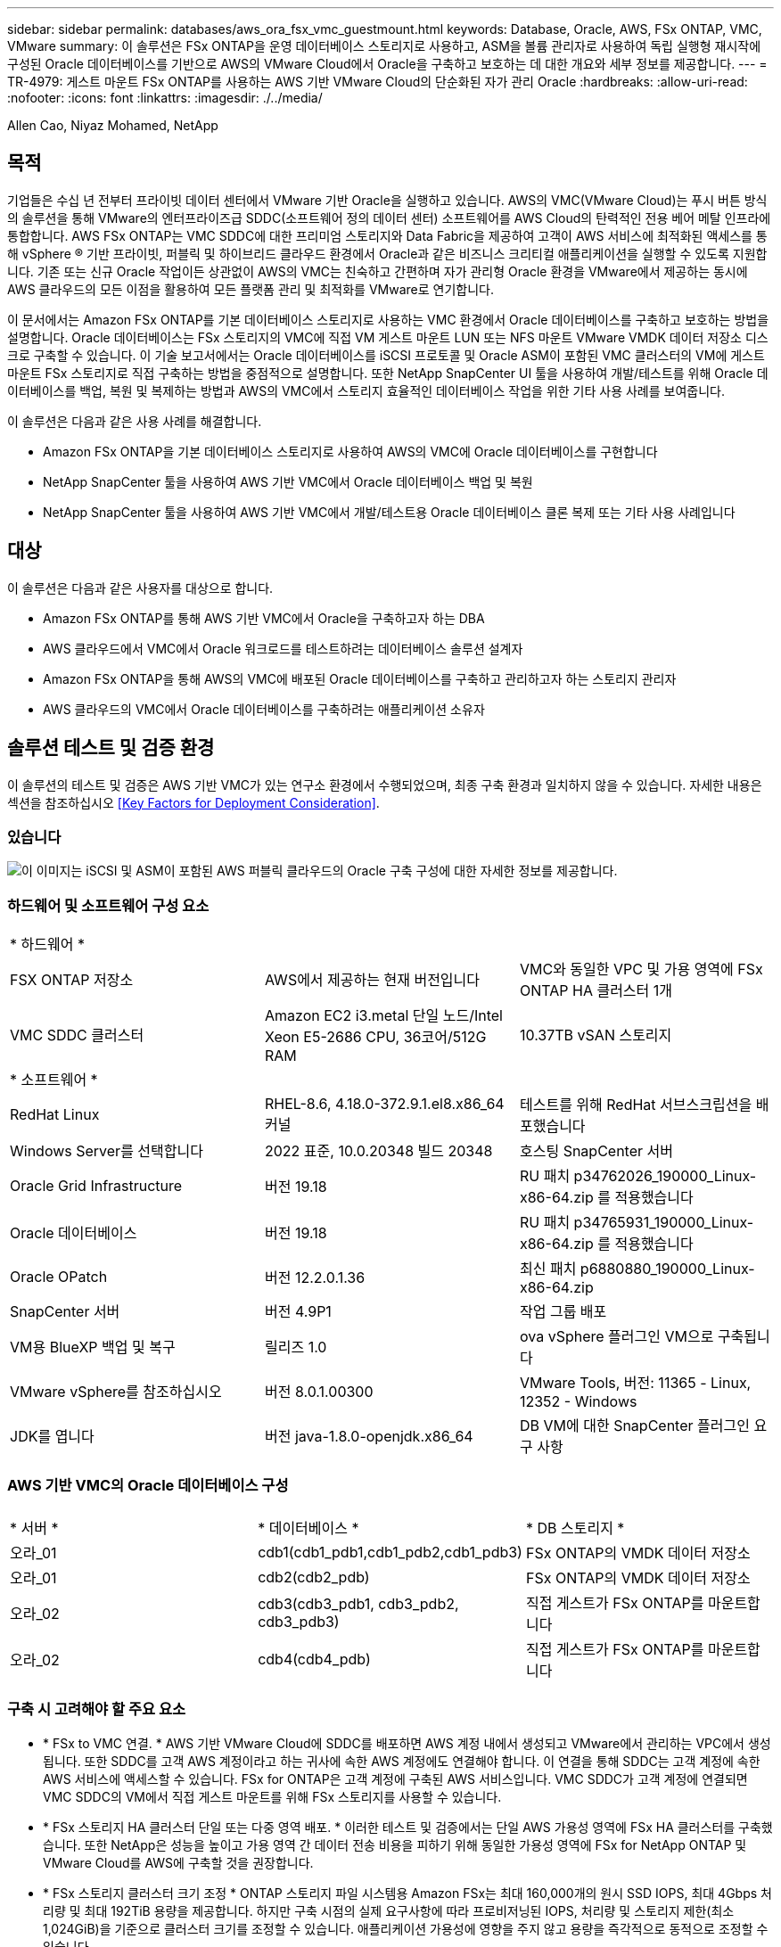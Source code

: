 ---
sidebar: sidebar 
permalink: databases/aws_ora_fsx_vmc_guestmount.html 
keywords: Database, Oracle, AWS, FSx ONTAP, VMC, VMware 
summary: 이 솔루션은 FSx ONTAP을 운영 데이터베이스 스토리지로 사용하고, ASM을 볼륨 관리자로 사용하여 독립 실행형 재시작에 구성된 Oracle 데이터베이스를 기반으로 AWS의 VMware Cloud에서 Oracle을 구축하고 보호하는 데 대한 개요와 세부 정보를 제공합니다. 
---
= TR-4979: 게스트 마운트 FSx ONTAP를 사용하는 AWS 기반 VMware Cloud의 단순화된 자가 관리 Oracle
:hardbreaks:
:allow-uri-read: 
:nofooter: 
:icons: font
:linkattrs: 
:imagesdir: ./../media/


Allen Cao, Niyaz Mohamed, NetApp



== 목적

기업들은 수십 년 전부터 프라이빗 데이터 센터에서 VMware 기반 Oracle을 실행하고 있습니다. AWS의 VMC(VMware Cloud)는 푸시 버튼 방식의 솔루션을 통해 VMware의 엔터프라이즈급 SDDC(소프트웨어 정의 데이터 센터) 소프트웨어를 AWS Cloud의 탄력적인 전용 베어 메탈 인프라에 통합합니다. AWS FSx ONTAP는 VMC SDDC에 대한 프리미엄 스토리지와 Data Fabric을 제공하여 고객이 AWS 서비스에 최적화된 액세스를 통해 vSphere ® 기반 프라이빗, 퍼블릭 및 하이브리드 클라우드 환경에서 Oracle과 같은 비즈니스 크리티컬 애플리케이션을 실행할 수 있도록 지원합니다. 기존 또는 신규 Oracle 작업이든 상관없이 AWS의 VMC는 친숙하고 간편하며 자가 관리형 Oracle 환경을 VMware에서 제공하는 동시에 AWS 클라우드의 모든 이점을 활용하여 모든 플랫폼 관리 및 최적화를 VMware로 연기합니다.

이 문서에서는 Amazon FSx ONTAP를 기본 데이터베이스 스토리지로 사용하는 VMC 환경에서 Oracle 데이터베이스를 구축하고 보호하는 방법을 설명합니다. Oracle 데이터베이스는 FSx 스토리지의 VMC에 직접 VM 게스트 마운트 LUN 또는 NFS 마운트 VMware VMDK 데이터 저장소 디스크로 구축할 수 있습니다. 이 기술 보고서에서는 Oracle 데이터베이스를 iSCSI 프로토콜 및 Oracle ASM이 포함된 VMC 클러스터의 VM에 게스트 마운트 FSx 스토리지로 직접 구축하는 방법을 중점적으로 설명합니다. 또한 NetApp SnapCenter UI 툴을 사용하여 개발/테스트를 위해 Oracle 데이터베이스를 백업, 복원 및 복제하는 방법과 AWS의 VMC에서 스토리지 효율적인 데이터베이스 작업을 위한 기타 사용 사례를 보여줍니다.

이 솔루션은 다음과 같은 사용 사례를 해결합니다.

* Amazon FSx ONTAP을 기본 데이터베이스 스토리지로 사용하여 AWS의 VMC에 Oracle 데이터베이스를 구현합니다
* NetApp SnapCenter 툴을 사용하여 AWS 기반 VMC에서 Oracle 데이터베이스 백업 및 복원
* NetApp SnapCenter 툴을 사용하여 AWS 기반 VMC에서 개발/테스트용 Oracle 데이터베이스 클론 복제 또는 기타 사용 사례입니다




== 대상

이 솔루션은 다음과 같은 사용자를 대상으로 합니다.

* Amazon FSx ONTAP를 통해 AWS 기반 VMC에서 Oracle을 구축하고자 하는 DBA
* AWS 클라우드에서 VMC에서 Oracle 워크로드를 테스트하려는 데이터베이스 솔루션 설계자
* Amazon FSx ONTAP을 통해 AWS의 VMC에 배포된 Oracle 데이터베이스를 구축하고 관리하고자 하는 스토리지 관리자
* AWS 클라우드의 VMC에서 Oracle 데이터베이스를 구축하려는 애플리케이션 소유자




== 솔루션 테스트 및 검증 환경

이 솔루션의 테스트 및 검증은 AWS 기반 VMC가 있는 연구소 환경에서 수행되었으며, 최종 구축 환경과 일치하지 않을 수 있습니다. 자세한 내용은 섹션을 참조하십시오 <<Key Factors for Deployment Consideration>>.



=== 있습니다

image::aws_ora_fsx_vmc_architecture.png[이 이미지는 iSCSI 및 ASM이 포함된 AWS 퍼블릭 클라우드의 Oracle 구축 구성에 대한 자세한 정보를 제공합니다.]



=== 하드웨어 및 소프트웨어 구성 요소

[cols="33%, 33%, 33%"]
|===


3+| * 하드웨어 * 


| FSX ONTAP 저장소 | AWS에서 제공하는 현재 버전입니다 | VMC와 동일한 VPC 및 가용 영역에 FSx ONTAP HA 클러스터 1개 


| VMC SDDC 클러스터 | Amazon EC2 i3.metal 단일 노드/Intel Xeon E5-2686 CPU, 36코어/512G RAM | 10.37TB vSAN 스토리지 


3+| * 소프트웨어 * 


| RedHat Linux | RHEL-8.6, 4.18.0-372.9.1.el8.x86_64 커널 | 테스트를 위해 RedHat 서브스크립션을 배포했습니다 


| Windows Server를 선택합니다 | 2022 표준, 10.0.20348 빌드 20348 | 호스팅 SnapCenter 서버 


| Oracle Grid Infrastructure | 버전 19.18 | RU 패치 p34762026_190000_Linux-x86-64.zip 를 적용했습니다 


| Oracle 데이터베이스 | 버전 19.18 | RU 패치 p34765931_190000_Linux-x86-64.zip 를 적용했습니다 


| Oracle OPatch | 버전 12.2.0.1.36 | 최신 패치 p6880880_190000_Linux-x86-64.zip 


| SnapCenter 서버 | 버전 4.9P1 | 작업 그룹 배포 


| VM용 BlueXP 백업 및 복구 | 릴리즈 1.0 | ova vSphere 플러그인 VM으로 구축됩니다 


| VMware vSphere를 참조하십시오 | 버전 8.0.1.00300 | VMware Tools, 버전: 11365 - Linux, 12352 - Windows 


| JDK를 엽니다 | 버전 java-1.8.0-openjdk.x86_64 | DB VM에 대한 SnapCenter 플러그인 요구 사항 
|===


=== AWS 기반 VMC의 Oracle 데이터베이스 구성

[cols="33%, 33%, 33%"]
|===


3+|  


| * 서버 * | * 데이터베이스 * | * DB 스토리지 * 


| 오라_01 | cdb1(cdb1_pdb1,cdb1_pdb2,cdb1_pdb3) | FSx ONTAP의 VMDK 데이터 저장소 


| 오라_01 | cdb2(cdb2_pdb) | FSx ONTAP의 VMDK 데이터 저장소 


| 오라_02 | cdb3(cdb3_pdb1, cdb3_pdb2, cdb3_pdb3) | 직접 게스트가 FSx ONTAP를 마운트합니다 


| 오라_02 | cdb4(cdb4_pdb) | 직접 게스트가 FSx ONTAP를 마운트합니다 
|===


=== 구축 시 고려해야 할 주요 요소

* * FSx to VMC 연결. * AWS 기반 VMware Cloud에 SDDC를 배포하면 AWS 계정 내에서 생성되고 VMware에서 관리하는 VPC에서 생성됩니다. 또한 SDDC를 고객 AWS 계정이라고 하는 귀사에 속한 AWS 계정에도 연결해야 합니다. 이 연결을 통해 SDDC는 고객 계정에 속한 AWS 서비스에 액세스할 수 있습니다. FSx for ONTAP은 고객 계정에 구축된 AWS 서비스입니다. VMC SDDC가 고객 계정에 연결되면 VMC SDDC의 VM에서 직접 게스트 마운트를 위해 FSx 스토리지를 사용할 수 있습니다.
* * FSx 스토리지 HA 클러스터 단일 또는 다중 영역 배포. * 이러한 테스트 및 검증에서는 단일 AWS 가용성 영역에 FSx HA 클러스터를 구축했습니다. 또한 NetApp은 성능을 높이고 가용 영역 간 데이터 전송 비용을 피하기 위해 동일한 가용성 영역에 FSx for NetApp ONTAP 및 VMware Cloud를 AWS에 구축할 것을 권장합니다.
* * FSx 스토리지 클러스터 크기 조정 * ONTAP 스토리지 파일 시스템용 Amazon FSx는 최대 160,000개의 원시 SSD IOPS, 최대 4Gbps 처리량 및 최대 192TiB 용량을 제공합니다. 하지만 구축 시점의 실제 요구사항에 따라 프로비저닝된 IOPS, 처리량 및 스토리지 제한(최소 1,024GiB)을 기준으로 클러스터 크기를 조정할 수 있습니다. 애플리케이션 가용성에 영향을 주지 않고 용량을 즉각적으로 동적으로 조정할 수 있습니다.
* * Oracle 데이터 및 로그 레이아웃 * 테스트 및 검증에서 각각 데이터 및 로그용 ASM 디스크 그룹 2개를 구축했습니다. DATA ASM 디스크 그룹 내에서 데이터 볼륨에 4개의 LUN을 프로비저닝했습니다. logs ASM 디스크 그룹 내에서 로그 볼륨에 두 개의 LUN을 프로비저닝했습니다. 일반적으로 Amazon FSx for ONTAP 볼륨 내에 여러 LUN이 배치되므로 성능이 향상됩니다.
* * iSCSI 구성. * VMC SDDC의 데이터베이스 VM은 iSCSI 프로토콜을 사용하여 FSx 스토리지에 연결됩니다. Oracle AWR 보고서를 신중하게 분석하여 애플리케이션 및 iSCSI 트래픽-처리량 요구사항을 결정함으로써 Oracle 데이터베이스의 최대 I/O 처리량 요구사항을 측정하는 것이 중요합니다. 또한 다중 경로가 올바르게 구성된 두 FSx iSCSI 엔드포인트 모두에 4개의 iSCSI 연결을 할당하는 것이 좋습니다.
* * 귀하가 생성하는 각 Oracle ASM 디스크 그룹에 사용할 Oracle ASM 이중화 수준. * FSx ONTAP는 이미 FSx 클러스터 수준의 스토리지를 미러링하므로 외부 이중화를 사용해야 합니다. 즉, Oracle ASM이 디스크 그룹의 내용을 미러링할 수 없습니다.
* * 데이터베이스 백업. * NetApp는 사용자에게 친숙한 UI 인터페이스를 통해 데이터베이스 백업, 복원 및 복제를 위한 SnapCenter 소프트웨어 제품군을 제공합니다. NetApp은 이와 같은 관리 툴을 구현하여 1분 이내에 신속하게 스냅샷 백업, 신속한(분) 데이터베이스 복원 및 데이터베이스 복제를 수행할 것을 권장합니다.




== 솔루션 구축

다음 섹션에서는 Oracle ASM을 데이터베이스 볼륨 관리자로 사용하는 단일 노드 재시작 구성에서 FSx ONTAP 스토리지를 DB VM에 직접 마운트하여 AWS의 VMC에서 Oracle 19c 구축을 위한 단계별 절차를 제공합니다.



=== 배포를 위한 사전 요구 사항

[%collapsible]
====
배포에는 다음과 같은 사전 요구 사항이 필요합니다.

. VMware Cloud on AWS를 사용하는 SDDC(소프트웨어 정의 데이터 센터)가 생성되었습니다. VMC에서 SDDC를 생성하는 방법에 대한 자세한 지침은 VMware 설명서를 참조하십시오 link:https://docs.vmware.com/en/VMware-Cloud-on-AWS/services/com.vmware.vmc-aws.getting-started/GUID-3D741363-F66A-4CF9-80EA-AA2866D1834E.html["AWS 기반 VMware Cloud 시작하기"^]
. AWS 계정이 설정되었으며 AWS 계정 내에 필요한 VPC 및 네트워크 세그먼트가 생성되었습니다. AWS 계정이 VMC SDDC에 연결되어 있습니다.
. AWS EC2 콘솔에서 Amazon FSx for ONTAP 스토리지 HA 클러스터를 구축하여 Oracle 데이터베이스 볼륨을 호스팅합니다. FSx 저장소 배포에 익숙하지 않은 경우 설명서를 참조하십시오 link:https://docs.aws.amazon.com/fsx/latest/ONTAPGuide/creating-file-systems.html["ONTAP 파일 시스템용 FSx 생성"^] 을 참조하십시오.
. 위의 단계는 SSH 및 FSx 파일 시스템을 통한 VMC 액세스에서 SDDC의 점프 호스트로 EC2 인스턴스를 생성하는 Terraform 자동화 툴킷을 사용하여 수행할 수 있습니다. 실행 전에 지침을 주의 깊게 검토하고, 환경에 맞게 변수를 변경하십시오.
+
....
git clone https://github.com/NetApp-Automation/na_aws_fsx_ec2_deploy.git
....
. VMC에 구축할 Oracle 환경을 호스팅할 수 있도록 AWS에서 VMware SDDC에 VM을 구축합니다. 이 데모에서는 Oracle DB 서버로 2개의 Linux VM, SnapCenter 서버용 1개의 Windows 서버, 자동화된 Oracle 설치 또는 구성을 위한 Ansible 컨트롤러로 선택적 Linux 서버 1개를 구축했습니다. 다음은 솔루션 검증을 위한 실습 환경의 스냅샷입니다.
+
image:aws_ora_fsx_vmc_vm_08.png["VMC SDDC 테스트 환경을 보여 주는 스크린샷"]

. 선택적으로 NetApp는 필요한 경우 Oracle 배포 및 구성을 실행할 수 있는 몇 가지 자동화 툴킷을 제공합니다. 을 참조하십시오 link:index.html["DB Automation 툴킷"^] 를 참조하십시오.



NOTE: Oracle 설치 파일을 스테이징할 수 있는 충분한 공간을 확보하려면 Oracle VM 루트 볼륨에 50G 이상을 할당해야 합니다.

====


=== DB VM 커널 구성

[%collapsible]
====
사전 요구 사항이 프로비저닝되면 SSH를 통해 Oracle VM에 관리자 사용자로 로그인하고 루트 사용자에게 sudo를 사용하여 Oracle 설치를 위한 Linux 커널을 구성합니다. Oracle 설치 파일은 AWS S3 버킷에서 스테이징된 후 VM으로 전송할 수 있습니다.

. 스테이징 디렉터리를 만듭니다 `/tmp/archive` 폴더를 지정하고 를 설정합니다 `777` 권한.
+
[source, cli]
----
mkdir /tmp/archive
----
+
[source, cli]
----
chmod 777 /tmp/archive
----
. Oracle 바이너리 설치 파일 및 기타 필요한 rpm 파일을 에 다운로드하고 스테이징합니다 `/tmp/archive` 디렉토리.
+
에 명시된 설치 파일의 다음 목록을 참조하십시오 `/tmp/archive` DB VM에 있습니다.

+
....

[admin@ora_02 ~]$ ls -l /tmp/archive/
total 10539364
-rw-rw-r--. 1 admin  admin         19112 Oct  4 17:04 compat-libcap1-1.10-7.el7.x86_64.rpm
-rw-rw-r--. 1 admin  admin    3059705302 Oct  4 17:10 LINUX.X64_193000_db_home.zip
-rw-rw-r--. 1 admin  admin    2889184573 Oct  4 17:11 LINUX.X64_193000_grid_home.zip
-rw-rw-r--. 1 admin  admin        589145 Oct  4 17:04 netapp_linux_unified_host_utilities-7-1.x86_64.rpm
-rw-rw-r--. 1 admin  admin         31828 Oct  4 17:04 oracle-database-preinstall-19c-1.0-2.el8.x86_64.rpm
-rw-rw-r--. 1 admin  admin    2872741741 Oct  4 17:12 p34762026_190000_Linux-x86-64.zip
-rw-rw-r--. 1 admin  admin    1843577895 Oct  4 17:13 p34765931_190000_Linux-x86-64.zip
-rw-rw-r--. 1 admin  admin     124347218 Oct  4 17:13 p6880880_190000_Linux-x86-64.zip
-rw-rw-r--. 1 admin  admin        257136 Oct  4 17:04 policycoreutils-python-utils-2.9-9.el8.noarch.rpm
[admin@ora_02 ~]$

....
. 대부분의 커널 구성 요구 사항을 충족하는 Oracle 19c 사전 설치 RPM을 설치합니다.
+
[source, cli]
----
yum install /tmp/archive/oracle-database-preinstall-19c-1.0-2.el8.x86_64.rpm
----
. 누락된 을 다운로드하고 설치합니다 `compat-libcap1` Linux 8에서
+
[source, cli]
----
yum install /tmp/archive/compat-libcap1-1.10-7.el7.x86_64.rpm
----
. NetApp에서 NetApp 호스트 유틸리티를 다운로드하고 설치합니다.
+
[source, cli]
----
yum install /tmp/archive/netapp_linux_unified_host_utilities-7-1.x86_64.rpm
----
. 설치합니다 `policycoreutils-python-utils`.
+
[source, cli]
----
yum install /tmp/archive/policycoreutils-python-utils-2.9-9.el8.noarch.rpm
----
. 열려 있는 JDK 버전 1.8을 설치합니다.
+
[source, cli]
----
yum install java-1.8.0-openjdk.x86_64
----
. iSCSI 초기자 유틸리티를 설치합니다.
+
[source, cli]
----
yum install iscsi-initiator-utils
----
. sg3_utils를 설치합니다.
+
[source, cli]
----
yum install sg3_utils
----
. device-mapper-multipath를 설치합니다.
+
[source, cli]
----
yum install device-mapper-multipath
----
. 현재 시스템에서 투명 HugePages를 비활성화합니다.
+
[source, cli]
----
echo never > /sys/kernel/mm/transparent_hugepage/enabled
----
+
[source, cli]
----
echo never > /sys/kernel/mm/transparent_hugepage/defrag
----
. 에 다음 행을 추가합니다 `/etc/rc.local` 를 눌러 비활성화합니다 `transparent_hugepage` 재부팅 후
+
[source, cli]
----
vi /etc/rc.local
----
+
....
  # Disable transparent hugepages
          if test -f /sys/kernel/mm/transparent_hugepage/enabled; then
            echo never > /sys/kernel/mm/transparent_hugepage/enabled
          fi
          if test -f /sys/kernel/mm/transparent_hugepage/defrag; then
            echo never > /sys/kernel/mm/transparent_hugepage/defrag
          fi
....
. SELinux를 변경하여 해제합니다 `SELINUX=enforcing` 를 선택합니다 `SELINUX=disabled`. 변경 사항을 적용하려면 호스트를 재부팅해야 합니다.
+
[source, cli]
----
vi /etc/sysconfig/selinux
----
. 에 다음 행을 추가합니다 `limit.conf` 파일 설명자 제한과 스택 크기를 설정합니다.
+
[source, cli]
----
vi /etc/security/limits.conf
----
+
....

*               hard    nofile          65536
*               soft    stack           10240
....
. 다음 명령으로 구성된 스왑 공간이 없는 경우 DB VM에 스왑 공간을 추가합니다. link:https://aws.amazon.com/premiumsupport/knowledge-center/ec2-memory-swap-file/["스왑 파일을 사용하여 Amazon EC2 인스턴스에서 스왑 공간으로 사용할 메모리를 어떻게 할당합니까?"^] 정확한 추가 공간은 최대 16G RAM의 크기에 따라 달라집니다.
. 변경 `node.session.timeo.replacement_timeout` 에 있습니다 `iscsi.conf` 120 ~ 5초 사이의 구성 파일.
+
[source, cli]
----
vi /etc/iscsi/iscsid.conf
----
. EC2 인스턴스에서 iSCSI 서비스를 설정 및 시작합니다.
+
[source, cli]
----
systemctl enable iscsid
----
+
[source, cli]
----
systemctl start iscsid
----
. 데이터베이스 LUN 매핑에 사용할 iSCSI 이니시에이터 주소를 검색합니다.
+
[source, cli]
----
cat /etc/iscsi/initiatorname.iscsi
----
. ASM 관리 사용자(Oracle)에 대한 ASM 그룹을 추가합니다.
+
[source, cli]
----
groupadd asmadmin
----
+
[source, cli]
----
groupadd asmdba
----
+
[source, cli]
----
groupadd asmoper
----
. Oracle 사용자를 수정하여 ASM 그룹을 보조 그룹으로 추가합니다(Oracle 사전 설치 RPM 설치 후 Oracle 사용자가 생성되어야 함).
+
[source, cli]
----
usermod -a -G asmadmin oracle
----
+
[source, cli]
----
usermod -a -G asmdba oracle
----
+
[source, cli]
----
usermod -a -G asmoper oracle
----
. Linux 방화벽이 활성화된 경우 중지하고 비활성화합니다.
+
[source, cli]
----
systemctl stop firewalld
----
+
[source, cli]
----
systemctl disable firewalld
----
. 관리자 사용자에 대해 주석 처리를 해제하여 암호 없는 sudo를 활성화합니다 `# %wheel  ALL=(ALL)       NOPASSWD: ALL` /etc/sudoers 파일에 줄을 입력합니다. 파일 권한을 변경하여 편집합니다.
+
[source, cli]
----
chmod 640 /etc/sudoers
----
+
[source, cli]
----
vi /etc/sudoers
----
+
[source, cli]
----
chmod 440 /etc/sudoers
----
. EC2 인스턴스를 재부팅합니다.


====


=== FSx ONTAP LUN을 DB VM에 프로비저닝하고 매핑합니다

[%collapsible]
====
SSH 및 FSx 클러스터 관리 IP를 통해 FSx 클러스터에 fsxadmin 사용자로 로그인하여 명령줄에서 세 개의 볼륨을 프로비저닝합니다. Oracle 데이터베이스 바이너리, 데이터 및 로그 파일을 호스팅할 볼륨 내에 LUN을 생성합니다.

. SSH를 통해 FSx 클러스터에 fsxadmin 사용자로 로그인합니다.
+
[source, cli]
----
ssh fsxadmin@10.49.0.74
----
. 다음 명령을 실행하여 Oracle 바이너리에 대한 볼륨을 생성합니다.
+
[source, cli]
----
vol create -volume ora_02_biny -aggregate aggr1 -size 50G -state online  -type RW -snapshot-policy none -tiering-policy snapshot-only
----
. 다음 명령을 실행하여 Oracle 데이터용 볼륨을 생성합니다.
+
[source, cli]
----
vol create -volume ora_02_data -aggregate aggr1 -size 100G -state online  -type RW -snapshot-policy none -tiering-policy snapshot-only
----
. 다음 명령을 실행하여 Oracle 로그용 볼륨을 생성합니다.
+
[source, cli]
----
vol create -volume ora_02_logs -aggregate aggr1 -size 100G -state online  -type RW -snapshot-policy none -tiering-policy snapshot-only
----
. 생성된 볼륨을 확인합니다.
+
[source, cli]
----
vol show ora*
----
+
명령의 출력:

+
....
FsxId0c00cec8dad373fd1::> vol show ora*
Vserver   Volume       Aggregate    State      Type       Size  Available Used%
--------- ------------ ------------ ---------- ---- ---------- ---------- -----
nim       ora_02_biny  aggr1        online     RW         50GB    22.98GB   51%
nim       ora_02_data  aggr1        online     RW        100GB    18.53GB   80%
nim       ora_02_logs  aggr1        online     RW         50GB     7.98GB   83%
....
. 데이터베이스 바이너리 볼륨 내에 바이너리 LUN을 생성합니다.
+
[source, cli]
----
lun create -path /vol/ora_02_biny/ora_02_biny_01 -size 40G -ostype linux
----
. 데이터베이스 데이터 볼륨 내에 데이터 LUN을 생성합니다.
+
[source, cli]
----
lun create -path /vol/ora_02_data/ora_02_data_01 -size 20G -ostype linux
----
+
[source, cli]
----
lun create -path /vol/ora_02_data/ora_02_data_02 -size 20G -ostype linux
----
+
[source, cli]
----
lun create -path /vol/ora_02_data/ora_02_data_03 -size 20G -ostype linux
----
+
[source, cli]
----
lun create -path /vol/ora_02_data/ora_02_data_04 -size 20G -ostype linux
----
. 데이터베이스 로그 볼륨 내에 로그 LUN을 생성합니다.
+
[source, cli]
----
lun create -path /vol/ora_02_logs/ora_02_logs_01 -size 40G -ostype linux
----
+
[source, cli]
----
lun create -path /vol/ora_02_logs/ora_02_logs_02 -size 40G -ostype linux
----
. 위의 EC2 커널 구성의 14단계에서 검색된 이니시에이터를 사용하여 EC2 인스턴스에 대한 igroup을 생성합니다.
+
[source, cli]
----
igroup create -igroup ora_02 -protocol iscsi -ostype linux -initiator iqn.1994-05.com.redhat:f65fed7641c2
----
. LUN을 위에서 생성한 igroup에 매핑합니다. 각각의 추가 LUN에 대해 LUN ID를 순차적으로 증분합니다.
+
[source, cli]
----
lun map -path /vol/ora_02_biny/ora_02_biny_01 -igroup ora_02 -vserver svm_ora -lun-id 0
lun map -path /vol/ora_02_data/ora_02_data_01 -igroup ora_02 -vserver svm_ora -lun-id 1
lun map -path /vol/ora_02_data/ora_02_data_02 -igroup ora_02 -vserver svm_ora -lun-id 2
lun map -path /vol/ora_02_data/ora_02_data_03 -igroup ora_02 -vserver svm_ora -lun-id 3
lun map -path /vol/ora_02_data/ora_02_data_04 -igroup ora_02 -vserver svm_ora -lun-id 4
lun map -path /vol/ora_02_logs/ora_02_logs_01 -igroup ora_02 -vserver svm_ora -lun-id 5
lun map -path /vol/ora_02_logs/ora_02_logs_02 -igroup ora_02 -vserver svm_ora -lun-id 6
----
. LUN 매핑을 확인합니다.
+
[source, cli]
----
mapping show
----
+
이 문제는 다음 항목을 반환해야 합니다.

+
....
FsxId0c00cec8dad373fd1::> mapping show
  (lun mapping show)
Vserver    Path                                      Igroup   LUN ID  Protocol
---------- ----------------------------------------  -------  ------  --------
nim        /vol/ora_02_biny/ora_02_u01_01            ora_02        0  iscsi
nim        /vol/ora_02_data/ora_02_u02_01            ora_02        1  iscsi
nim        /vol/ora_02_data/ora_02_u02_02            ora_02        2  iscsi
nim        /vol/ora_02_data/ora_02_u02_03            ora_02        3  iscsi
nim        /vol/ora_02_data/ora_02_u02_04            ora_02        4  iscsi
nim        /vol/ora_02_logs/ora_02_u03_01            ora_02        5  iscsi
nim        /vol/ora_02_logs/ora_02_u03_02            ora_02        6  iscsi
....


====


=== DB VM 스토리지 구성

[%collapsible]
====
이제 VMC 데이터베이스 VM에 Oracle 그리드 인프라 및 데이터베이스 설치용 FSx ONTAP 스토리지를 가져오고 설정합니다.

. Windows 점프 서버에서 Putty를 사용하여 관리자 권한으로 SSH를 통해 DB VM에 로그인합니다.
. SVM iSCSI IP 주소를 사용하여 FSx iSCSI 엔드포인트를 검색합니다. 환경별 포털 주소로 변경합니다.
+
[source, cli]
----
sudo iscsiadm iscsiadm --mode discovery --op update --type sendtargets --portal 10.49.0.12
----
. 각 타겟에 로그인하여 iSCSI 세션을 설정합니다.
+
[source, cli]
----
sudo iscsiadm --mode node -l all
----
+
명령의 예상 출력은 다음과 같습니다.

+
....
[ec2-user@ip-172-30-15-58 ~]$ sudo iscsiadm --mode node -l all
Logging in to [iface: default, target: iqn.1992-08.com.netapp:sn.1f795e65c74911edb785affbf0a2b26e:vs.3, portal: 10.49.0.12,3260]
Logging in to [iface: default, target: iqn.1992-08.com.netapp:sn.1f795e65c74911edb785affbf0a2b26e:vs.3, portal: 10.49.0.186,3260]
Login to [iface: default, target: iqn.1992-08.com.netapp:sn.1f795e65c74911edb785affbf0a2b26e:vs.3, portal: 10.49.0.12,3260] successful.
Login to [iface: default, target: iqn.1992-08.com.netapp:sn.1f795e65c74911edb785affbf0a2b26e:vs.3, portal: 10.49.0.186,3260] successful.
....
. 활성 iSCSI 세션 목록을 보고 확인합니다.
+
[source, cli]
----
sudo iscsiadm --mode session
----
+
iSCSI 세션을 반환합니다.

+
....
[ec2-user@ip-172-30-15-58 ~]$ sudo iscsiadm --mode session
tcp: [1] 10.49.0.186:3260,1028 iqn.1992-08.com.netapp:sn.545a38bf06ac11ee8503e395ab90d704:vs.3 (non-flash)
tcp: [2] 10.49.0.12:3260,1029 iqn.1992-08.com.netapp:sn.545a38bf06ac11ee8503e395ab90d704:vs.3 (non-flash)
....
. LUN을 호스트로 가져왔는지 확인합니다.
+
[source, cli]
----
sudo sanlun lun show
----
+
그러면 FSx의 Oracle LUN 목록이 반환됩니다.

+
....

[admin@ora_02 ~]$ sudo sanlun lun show
controller(7mode/E-Series)/                                                  device          host                  lun
vserver(cDOT/FlashRay)        lun-pathname                                   filename        adapter    protocol   size    product
-------------------------------------------------------------------------------------------------------------------------------
nim                           /vol/ora_02_logs/ora_02_u03_02                 /dev/sdo        host34     iSCSI      20g     cDOT
nim                           /vol/ora_02_logs/ora_02_u03_01                 /dev/sdn        host34     iSCSI      20g     cDOT
nim                           /vol/ora_02_data/ora_02_u02_04                 /dev/sdm        host34     iSCSI      20g     cDOT
nim                           /vol/ora_02_data/ora_02_u02_03                 /dev/sdl        host34     iSCSI      20g     cDOT
nim                           /vol/ora_02_data/ora_02_u02_02                 /dev/sdk        host34     iSCSI      20g     cDOT
nim                           /vol/ora_02_data/ora_02_u02_01                 /dev/sdj        host34     iSCSI      20g     cDOT
nim                           /vol/ora_02_biny/ora_02_u01_01                 /dev/sdi        host34     iSCSI      40g     cDOT
nim                           /vol/ora_02_logs/ora_02_u03_02                 /dev/sdh        host33     iSCSI      20g     cDOT
nim                           /vol/ora_02_logs/ora_02_u03_01                 /dev/sdg        host33     iSCSI      20g     cDOT
nim                           /vol/ora_02_data/ora_02_u02_04                 /dev/sdf        host33     iSCSI      20g     cDOT
nim                           /vol/ora_02_data/ora_02_u02_03                 /dev/sde        host33     iSCSI      20g     cDOT
nim                           /vol/ora_02_data/ora_02_u02_02                 /dev/sdd        host33     iSCSI      20g     cDOT
nim                           /vol/ora_02_data/ora_02_u02_01                 /dev/sdc        host33     iSCSI      20g     cDOT
nim                           /vol/ora_02_biny/ora_02_u01_01                 /dev/sdb        host33     iSCSI      40g     cDOT

....
. 를 구성합니다 `multipath.conf` 다음 기본 항목과 블랙리스트 항목이 있는 파일입니다.
+
[source, cli]
----
sudo vi /etc/multipath.conf
----
+
다음 항목 추가:

+
....
defaults {
    find_multipaths yes
    user_friendly_names yes
}

blacklist {
    devnode "^(ram|raw|loop|fd|md|dm-|sr|scd|st)[0-9]*"
    devnode "^hd[a-z]"
    devnode "^cciss.*"
}
....
. 다중 경로 서비스를 시작합니다.
+
[source, cli]
----
sudo systemctl start multipathd
----
+
이제 다중 경로 장치가 에 나타납니다 `/dev/mapper` 디렉토리.

+
....
[ec2-user@ip-172-30-15-58 ~]$ ls -l /dev/mapper
total 0
lrwxrwxrwx 1 root root       7 Mar 21 20:13 3600a09806c574235472455534e68512d -> ../dm-0
lrwxrwxrwx 1 root root       7 Mar 21 20:13 3600a09806c574235472455534e685141 -> ../dm-1
lrwxrwxrwx 1 root root       7 Mar 21 20:13 3600a09806c574235472455534e685142 -> ../dm-2
lrwxrwxrwx 1 root root       7 Mar 21 20:13 3600a09806c574235472455534e685143 -> ../dm-3
lrwxrwxrwx 1 root root       7 Mar 21 20:13 3600a09806c574235472455534e685144 -> ../dm-4
lrwxrwxrwx 1 root root       7 Mar 21 20:13 3600a09806c574235472455534e685145 -> ../dm-5
lrwxrwxrwx 1 root root       7 Mar 21 20:13 3600a09806c574235472455534e685146 -> ../dm-6
crw------- 1 root root 10, 236 Mar 21 18:19 control
....
. SSH를 통해 fsxadmin 사용자로 FSx ONTAP 클러스터에 로그인하여 6c574xxx...로 시작하는 각 LUN의 일련-16진수 번호를 검색합니다. 16진수 번호는 AWS 공급업체 ID인 3600a0980으로 시작합니다.
+
[source, cli]
----
lun show -fields serial-hex
----
+
그리고 다음과 같이 돌아옵니다.

+
....
FsxId02ad7bf3476b741df::> lun show -fields serial-hex
vserver path                            serial-hex
------- ------------------------------- ------------------------
svm_ora /vol/ora_02_biny/ora_02_biny_01 6c574235472455534e68512d
svm_ora /vol/ora_02_data/ora_02_data_01 6c574235472455534e685141
svm_ora /vol/ora_02_data/ora_02_data_02 6c574235472455534e685142
svm_ora /vol/ora_02_data/ora_02_data_03 6c574235472455534e685143
svm_ora /vol/ora_02_data/ora_02_data_04 6c574235472455534e685144
svm_ora /vol/ora_02_logs/ora_02_logs_01 6c574235472455534e685145
svm_ora /vol/ora_02_logs/ora_02_logs_02 6c574235472455534e685146
7 entries were displayed.
....
. 를 업데이트합니다 `/dev/multipath.conf` 파일 - 다중 경로 장치에 대한 사용자 친화적인 이름을 추가합니다.
+
[source, cli]
----
sudo vi /etc/multipath.conf
----
+
다음 항목이 있는 경우:

+
....
multipaths {
        multipath {
                wwid            3600a09806c574235472455534e68512d
                alias           ora_02_biny_01
        }
        multipath {
                wwid            3600a09806c574235472455534e685141
                alias           ora_02_data_01
        }
        multipath {
                wwid            3600a09806c574235472455534e685142
                alias           ora_02_data_02
        }
        multipath {
                wwid            3600a09806c574235472455534e685143
                alias           ora_02_data_03
        }
        multipath {
                wwid            3600a09806c574235472455534e685144
                alias           ora_02_data_04
        }
        multipath {
                wwid            3600a09806c574235472455534e685145
                alias           ora_02_logs_01
        }
        multipath {
                wwid            3600a09806c574235472455534e685146
                alias           ora_02_logs_02
        }
}
....
. 다중 경로 서비스를 재부팅하여 에서 장치가 에 있는지 확인합니다 `/dev/mapper` LUN 이름 대 직렬 16진수 ID로 변경되었습니다.
+
[source, cli]
----
sudo systemctl restart multipathd
----
+
확인합니다 `/dev/mapper` 다음과 같이 돌아가려면:

+
....
[ec2-user@ip-172-30-15-58 ~]$ ls -l /dev/mapper
total 0
crw------- 1 root root 10, 236 Mar 21 18:19 control
lrwxrwxrwx 1 root root       7 Mar 21 20:41 ora_02_biny_01 -> ../dm-0
lrwxrwxrwx 1 root root       7 Mar 21 20:41 ora_02_data_01 -> ../dm-1
lrwxrwxrwx 1 root root       7 Mar 21 20:41 ora_02_data_02 -> ../dm-2
lrwxrwxrwx 1 root root       7 Mar 21 20:41 ora_02_data_03 -> ../dm-3
lrwxrwxrwx 1 root root       7 Mar 21 20:41 ora_02_data_04 -> ../dm-4
lrwxrwxrwx 1 root root       7 Mar 21 20:41 ora_02_logs_01 -> ../dm-5
lrwxrwxrwx 1 root root       7 Mar 21 20:41 ora_02_logs_02 -> ../dm-6
....
. 단일 주 파티션으로 바이너리 LUN을 파티셔닝합니다.
+
[source, cli]
----
sudo fdisk /dev/mapper/ora_02_biny_01
----
. XFS 파일 시스템을 사용하여 분할된 바이너리 LUN을 포맷합니다.
+
[source, cli]
----
sudo mkfs.xfs /dev/mapper/ora_02_biny_01p1
----
. 에 바이너리 LUN을 마운트합니다 `/u01`.
+
[source, cli]
----
sudo mkdir /u01
----
+
[source, cli]
----
sudo mount -t xfs /dev/mapper/ora_02_biny_01p1 /u01
----
. 변경 `/u01` Oracle 사용자 및 연결된 기본 그룹에 지점 소유권을 마운트합니다.
+
[source, cli]
----
sudo chown oracle:oinstall /u01
----
. 바이너리 LUN의 UUI를 찾습니다.
+
[source, cli]
----
sudo blkid /dev/mapper/ora_02_biny_01p1
----
. 에 마운트 지점을 추가합니다 `/etc/fstab`.
+
[source, cli]
----
sudo vi /etc/fstab
----
+
다음 줄을 추가합니다.

+
....
UUID=d89fb1c9-4f89-4de4-b4d9-17754036d11d       /u01    xfs     defaults,nofail 0       2
....
. 루트 사용자로 Oracle 디바이스에 대한 udev 규칙을 추가합니다.
+
[source, cli]
----
vi /etc/udev/rules.d/99-oracle-asmdevices.rules
----
+
다음 항목 포함:

+
....
ENV{DM_NAME}=="ora*", GROUP:="oinstall", OWNER:="oracle", MODE:="660"
....
. 루트 사용자로 udev 규칙을 다시 로드합니다.
+
[source, cli]
----
udevadm control --reload-rules
----
. 루트 사용자로 udev 규칙을 트리거합니다.
+
[source, cli]
----
udevadm trigger
----
. 루트 사용자로 multipathd를 다시 로드합니다.
+
[source, cli]
----
systemctl restart multipathd
----
. EC2 인스턴스 호스트를 재부팅합니다.


====


=== Oracle 그리드 인프라 설치

[%collapsible]
====
. SSH를 통해 관리자 사용자로 DB VM에 로그인하고 주석 처리를 해제하여 암호 인증을 활성화합니다 `PasswordAuthentication yes` 그런 다음 의견을 남기기 바랍니다 `PasswordAuthentication no`.
+
[source, cli]
----
sudo vi /etc/ssh/sshd_config
----
. sshd 서비스를 다시 시작합니다.
+
[source, cli]
----
sudo systemctl restart sshd
----
. Oracle 사용자 암호를 재설정합니다.
+
[source, cli]
----
sudo passwd oracle
----
. Oracle Restart 소프트웨어 소유자 사용자(Oracle)로 로그인합니다. 다음과 같이 Oracle 디렉토리를 생성합니다.
+
[source, cli]
----
mkdir -p /u01/app/oracle
----
+
[source, cli]
----
mkdir -p /u01/app/oraInventory
----
. 디렉터리 권한 설정을 변경합니다.
+
[source, cli]
----
chmod -R 775 /u01/app
----
. 그리드 홈 디렉터리를 만들고 변경합니다.
+
[source, cli]
----
mkdir -p /u01/app/oracle/product/19.0.0/grid
----
+
[source, cli]
----
cd /u01/app/oracle/product/19.0.0/grid
----
. 그리드 설치 파일의 압축을 풉니다.
+
[source, cli]
----
unzip -q /tmp/archive/LINUX.X64_193000_grid_home.zip
----
. 그리드 홈에서 을 삭제합니다 `OPatch` 디렉토리.
+
[source, cli]
----
rm -rf OPatch
----
. 그리드 홈에서 압축을 풉니다 `p6880880_190000_Linux-x86-64.zip`.
+
[source, cli]
----
unzip -q /tmp/archive/p6880880_190000_Linux-x86-64.zip
----
. 그리드 홈에서 수정합니다 `cv/admin/cvu_config`, 주석 취소 및 바꾸기 `CV_ASSUME_DISTID=OEL5` 와 함께 `CV_ASSUME_DISTID=OL7`.
+
[source, cli]
----
vi cv/admin/cvu_config
----
. 를 준비합니다 `gridsetup.rsp` 자동 설치용 파일 및 RSP 파일을 에 배치합니다 `/tmp/archive` 디렉토리. RSP 파일은 섹션 A, B 및 G에 다음 정보를 포함해야 합니다.
+
....
INVENTORY_LOCATION=/u01/app/oraInventory
oracle.install.option=HA_CONFIG
ORACLE_BASE=/u01/app/oracle
oracle.install.asm.OSDBA=asmdba
oracle.install.asm.OSOPER=asmoper
oracle.install.asm.OSASM=asmadmin
oracle.install.asm.SYSASMPassword="SetPWD"
oracle.install.asm.diskGroup.name=DATA
oracle.install.asm.diskGroup.redundancy=EXTERNAL
oracle.install.asm.diskGroup.AUSize=4
oracle.install.asm.diskGroup.disks=/dev/mapper/ora_02_data_01,/dev/mapper/ora_02_data_02,/dev/mapper/ora_02_data_03,/dev/mapper/ora_02_data_04
oracle.install.asm.diskGroup.diskDiscoveryString=/dev/mapper/*
oracle.install.asm.monitorPassword="SetPWD"
oracle.install.asm.configureAFD=true
....
. EC2 인스턴스에 루트 사용자로 로그인하여 설정합니다 `ORACLE_HOME` 및 `ORACLE_BASE`.
+
[source, cli]
----
export ORACLE_HOME=/u01/app/oracle/product/19.0.0/
----
+
[source, cli]
----
export ORACLE_BASE=/tmp
----
+
[source, cli]
----
cd /u01/app/oracle/product/19.0.0/grid/bin
----
. Oracle ASM 필터 드라이버와 함께 사용할 디스크 디바이스를 초기화합니다.
+
[source, cli]
----
 ./asmcmd afd_label DATA01 /dev/mapper/ora_02_data_01 --init
----
+
[source, cli]
----
 ./asmcmd afd_label DATA02 /dev/mapper/ora_02_data_02 --init
----
+
[source, cli]
----
 ./asmcmd afd_label DATA03 /dev/mapper/ora_02_data_03 --init
----
+
[source, cli]
----
 ./asmcmd afd_label DATA04 /dev/mapper/ora_02_data_04 --init
----
+
[source, cli]
----
 ./asmcmd afd_label LOGS01 /dev/mapper/ora_02_logs_01 --init
----
+
[source, cli]
----
 ./asmcmd afd_label LOGS02 /dev/mapper/ora_02_logs_02 --init
----
. 설치합니다 `cvuqdisk-1.0.10-1.rpm`.
+
[source, cli]
----
rpm -ivh /u01/app/oracle/product/19.0.0/grid/cv/rpm/cvuqdisk-1.0.10-1.rpm
----
. 설정 해제 `$ORACLE_BASE`.
+
[source, cli]
----
unset ORACLE_BASE
----
. EC2 인스턴스에 Oracle 사용자로 로그인하여 에서 패치를 추출합니다 `/tmp/archive` 폴더.
+
[source, cli]
----
unzip -q /tmp/archive/p34762026_190000_Linux-x86-64.zip -d /tmp/archive
----
. 그리드 홈 /u01/app/oracle/product/19.0.0/GRID에서 Oracle 사용자로 를 실행합니다 `gridSetup.sh` 그리드 인프라 설치용.
+
[source, cli]
----
 ./gridSetup.sh -applyRU /tmp/archive/34762026/ -silent -responseFile /tmp/archive/gridsetup.rsp
----
. 루트 사용자로 다음 스크립트를 실행합니다.
+
[source, cli]
----
/u01/app/oraInventory/orainstRoot.sh
----
+
[source, cli]
----
/u01/app/oracle/product/19.0.0/grid/root.sh
----
. 루트 사용자로 multipathd를 다시 로드합니다.
+
[source, cli]
----
systemctl restart multipathd
----
. Oracle 사용자는 다음 명령을 실행하여 구성을 완료합니다.
+
[source, cli]
----
/u01/app/oracle/product/19.0.0/grid/gridSetup.sh -executeConfigTools -responseFile /tmp/archive/gridsetup.rsp -silent
----
. Oracle 사용자로 로그 디스크 그룹을 생성합니다.
+
[source, cli]
----
bin/asmca -silent -sysAsmPassword 'yourPWD' -asmsnmpPassword 'yourPWD' -createDiskGroup -diskGroupName LOGS -disk 'AFD:LOGS*' -redundancy EXTERNAL -au_size 4
----
. Oracle 사용자는 설치 구성 후 그리드 서비스를 검증합니다.
+
[source, cli]
----
bin/crsctl stat res -t
----
+
....
[oracle@ora_02 grid]$ bin/crsctl stat res -t
--------------------------------------------------------------------------------
Name           Target  State        Server                   State details
--------------------------------------------------------------------------------
Local Resources
--------------------------------------------------------------------------------
ora.DATA.dg
               ONLINE  ONLINE       ora_02                   STABLE
ora.LISTENER.lsnr
               ONLINE  INTERMEDIATE ora_02                   Not All Endpoints Re
                                                             gistered,STABLE
ora.LOGS.dg
               ONLINE  ONLINE       ora_02                   STABLE
ora.asm
               ONLINE  ONLINE       ora_02                   Started,STABLE
ora.ons
               OFFLINE OFFLINE      ora_02                   STABLE
--------------------------------------------------------------------------------
Cluster Resources
--------------------------------------------------------------------------------
ora.cssd
      1        ONLINE  ONLINE       ora_02                   STABLE
ora.diskmon
      1        OFFLINE OFFLINE                               STABLE
ora.driver.afd
      1        ONLINE  ONLINE       ora_02                   STABLE
ora.evmd
      1        ONLINE  ONLINE       ora_02                   STABLE
--------------------------------------------------------------------------------
....
. Valiate ASM 필터 드라이버 상태입니다.
+
....

[oracle@ora_02 grid]$ export ORACLE_HOME=/u01/app/oracle/product/19.0.0/grid
[oracle@ora_02 grid]$ export ORACLE_SID=+ASM
[oracle@ora_02 grid]$ export PATH=$PATH:$ORACLE_HOME/bin
[oracle@ora_02 grid]$ asmcmd
ASMCMD> lsdg
State    Type    Rebal  Sector  Logical_Sector  Block       AU  Total_MB  Free_MB  Req_mir_free_MB  Usable_file_MB  Offline_disks  Voting_files  Name
MOUNTED  EXTERN  N         512             512   4096  4194304     81920    81780                0           81780              0             N  DATA/
MOUNTED  EXTERN  N         512             512   4096  4194304     40960    40852                0           40852              0             N  LOGS/
ASMCMD> afd_state
ASMCMD-9526: The AFD state is 'LOADED' and filtering is 'ENABLED' on host 'ora_02'
ASMCMD> exit
[oracle@ora_02 grid]$

....
. HA 서비스 상태를 검증합니다.
+
....

[oracle@ora_02 bin]$ ./crsctl check has
CRS-4638: Oracle High Availability Services is online

....


====


=== Oracle 데이터베이스 설치

[%collapsible]
====
. Oracle 사용자로 로그인하고 설정을 해제합니다 `$ORACLE_HOME` 및 `$ORACLE_SID` 설정되어 있는지 확인합니다.
+
[source, cli]
----
unset ORACLE_HOME
----
+
[source, cli]
----
unset ORACLE_SID
----
. Oracle DB 홈 디렉토리를 생성하고 디렉토리를 이 디렉토리로 변경합니다.
+
[source, cli]
----
mkdir /u01/app/oracle/product/19.0.0/cdb3
----
+
[source, cli]
----
cd /u01/app/oracle/product/19.0.0/cdb3
----
. Oracle DB 설치 파일의 압축을 풉니다.
+
[source, cli]
----
unzip -q /tmp/archive/LINUX.X64_193000_db_home.zip
----
. DB 홈에서 를 삭제합니다 `OPatch` 디렉토리.
+
[source, cli]
----
rm -rf OPatch
----
. DB HOME에서 압축을 풉니다 `p6880880_190000_Linux-x86-64.zip`.
+
[source, cli]
----
unzip -q /tmp/archive/p6880880_190000_Linux-x86-64.zip
----
. DB 홈에서 수정한다 `cv/admin/cvu_config` 주석을 해제하고 바꿉니다 `CV_ASSUME_DISTID=OEL5` 와 함께 `CV_ASSUME_DISTID=OL7`.
+
[source, cli]
----
vi cv/admin/cvu_config
----
. 에서 `/tmp/archive` 디렉토리에서 DB 19.18 RU 패치의 포장을 풉니다.
+
[source, cli]
----
unzip -q /tmp/archive/p34765931_190000_Linux-x86-64.zip -d /tmp/archive
----
. 에서 DB 자동 설치 RSP 파일을 준비합니다 `/tmp/archive/dbinstall.rsp` 다음 값이 있는 디렉터리:
+
....
oracle.install.option=INSTALL_DB_SWONLY
UNIX_GROUP_NAME=oinstall
INVENTORY_LOCATION=/u01/app/oraInventory
ORACLE_HOME=/u01/app/oracle/product/19.0.0/cdb3
ORACLE_BASE=/u01/app/oracle
oracle.install.db.InstallEdition=EE
oracle.install.db.OSDBA_GROUP=dba
oracle.install.db.OSOPER_GROUP=oper
oracle.install.db.OSBACKUPDBA_GROUP=oper
oracle.install.db.OSDGDBA_GROUP=dba
oracle.install.db.OSKMDBA_GROUP=dba
oracle.install.db.OSRACDBA_GROUP=dba
oracle.install.db.rootconfig.executeRootScript=false
....
. cdb3 home/u01/app/oracle/product/19.0.0/cdb3에서 자동 소프트웨어 전용 DB 설치를 실행합니다.
+
[source, cli]
----
 ./runInstaller -applyRU /tmp/archive/34765931/ -silent -ignorePrereqFailure -responseFile /tmp/archive/dbinstall.rsp
----
. 루트 사용자로 를 실행합니다 `root.sh` 소프트웨어 전용 설치 후 스크립트.
+
[source, cli]
----
/u01/app/oracle/product/19.0.0/db1/root.sh
----
. Oracle 사용자로 를 생성합니다 `dbca.rsp` 다음 항목이 있는 파일:
+
....
gdbName=cdb3.demo.netapp.com
sid=cdb3
createAsContainerDatabase=true
numberOfPDBs=3
pdbName=cdb3_pdb
useLocalUndoForPDBs=true
pdbAdminPassword="yourPWD"
templateName=General_Purpose.dbc
sysPassword="yourPWD"
systemPassword="yourPWD"
dbsnmpPassword="yourPWD"
datafileDestination=+DATA
recoveryAreaDestination=+LOGS
storageType=ASM
diskGroupName=DATA
characterSet=AL32UTF8
nationalCharacterSet=AL16UTF16
listeners=LISTENER
databaseType=MULTIPURPOSE
automaticMemoryManagement=false
totalMemory=8192
....
. Oracle 사용자로 dbca를 사용하여 DB 생성을 시작합니다.
+
[source, cli]
----
bin/dbca -silent -createDatabase -responseFile /tmp/archive/dbca.rsp
----
+
출력:



....

Prepare for db operation
7% complete
Registering database with Oracle Restart
11% complete
Copying database files
33% complete
Creating and starting Oracle instance
35% complete
38% complete
42% complete
45% complete
48% complete
Completing Database Creation
53% complete
55% complete
56% complete
Creating Pluggable Databases
60% complete
64% complete
69% complete
78% complete
Executing Post Configuration Actions
100% complete
Database creation complete. For details check the logfiles at:
 /u01/app/oracle/cfgtoollogs/dbca/cdb3.
Database Information:
Global Database Name:cdb3.vmc.netapp.com
System Identifier(SID):cdb3
Look at the log file "/u01/app/oracle/cfgtoollogs/dbca/cdb3/cdb3.log" for further details.

....
. 2단계부터 동일한 절차를 반복하여 단일 PDB로 별도의 ORACLE_HOME/u01/APP/ORACLE/PRODUCT/19.0.0/cdb4에 컨테이너 데이터베이스 cdb4를 생성합니다.
. Oracle 사용자로서 DB 생성 후 Oracle Restart HA 서비스를 검증하여 모든 데이터베이스(cdb3, cdb4)가 HA 서비스에 등록되었는지 확인합니다.
+
[source, cli]
----
/u01/app/oracle/product/19.0.0/grid/crsctl stat res -t
----
+
출력:

+
....

[oracle@ora_02 bin]$ ./crsctl stat res -t
--------------------------------------------------------------------------------
Name           Target  State        Server                   State details
--------------------------------------------------------------------------------
Local Resources
--------------------------------------------------------------------------------
ora.DATA.dg
               ONLINE  ONLINE       ora_02                   STABLE
ora.LISTENER.lsnr
               ONLINE  INTERMEDIATE ora_02                   Not All Endpoints Re
                                                             gistered,STABLE
ora.LOGS.dg
               ONLINE  ONLINE       ora_02                   STABLE
ora.asm
               ONLINE  ONLINE       ora_02                   Started,STABLE
ora.ons
               OFFLINE OFFLINE      ora_02                   STABLE
--------------------------------------------------------------------------------
Cluster Resources
--------------------------------------------------------------------------------
ora.cdb3.db
      1        ONLINE  ONLINE       ora_02                   Open,HOME=/u01/app/o
                                                             racle/product/19.0.0
                                                             /cdb3,STABLE
ora.cdb4.db
      1        ONLINE  ONLINE       ora_02                   Open,HOME=/u01/app/o
                                                             racle/product/19.0.0
                                                             /cdb4,STABLE
ora.cssd
      1        ONLINE  ONLINE       ora_02                   STABLE
ora.diskmon
      1        OFFLINE OFFLINE                               STABLE
ora.driver.afd
      1        ONLINE  ONLINE       ora_02                   STABLE
ora.evmd
      1        ONLINE  ONLINE       ora_02                   STABLE
--------------------------------------------------------------------------------
....
. Oracle 사용자를 설정합니다 `.bash_profile`.
+
[source, cli]
----
vi ~/.bash_profile
----
+
다음 항목 추가:

+
....

export ORACLE_HOME=/u01/app/oracle/product/19.0.0/db3
export ORACLE_SID=db3
export PATH=$PATH:$ORACLE_HOME/bin
alias asm='export ORACLE_HOME=/u01/app/oracle/product/19.0.0/grid;export ORACLE_SID=+ASM;export PATH=$PATH:$ORACLE_HOME/bin'
alias cdb3='export ORACLE_HOME=/u01/app/oracle/product/19.0.0/cdb3;export ORACLE_SID=cdb3;export PATH=$PATH:$ORACLE_HOME/bin'
alias cdb4='export ORACLE_HOME=/u01/app/oracle/product/19.0.0/cdb4;export ORACLE_SID=cdb4;export PATH=$PATH:$ORACLE_HOME/bin'

....
. cdb3에 대해 생성된 CDB/PDB를 확인합니다.
+
[source, cli]
----
cdb3
----
+
....

[oracle@ora_02 ~]$ sqlplus / as sysdba

SQL*Plus: Release 19.0.0.0.0 - Production on Mon Oct 9 08:19:20 2023
Version 19.18.0.0.0

Copyright (c) 1982, 2022, Oracle.  All rights reserved.


Connected to:
Oracle Database 19c Enterprise Edition Release 19.0.0.0.0 - Production
Version 19.18.0.0.0

SQL> select name, open_mode from v$database;

NAME      OPEN_MODE
--------- --------------------
CDB3      READ WRITE

SQL> show pdbs

    CON_ID CON_NAME                       OPEN MODE  RESTRICTED
---------- ------------------------------ ---------- ----------
         2 PDB$SEED                       READ ONLY  NO
         3 CDB3_PDB1                      READ WRITE NO
         4 CDB3_PDB2                      READ WRITE NO
         5 CDB3_PDB3                      READ WRITE NO
SQL>

SQL> select name from v$datafile;

NAME
--------------------------------------------------------------------------------
+DATA/CDB3/DATAFILE/system.257.1149420273
+DATA/CDB3/DATAFILE/sysaux.258.1149420317
+DATA/CDB3/DATAFILE/undotbs1.259.1149420343
+DATA/CDB3/86B637B62FE07A65E053F706E80A27CA/DATAFILE/system.266.1149421085
+DATA/CDB3/86B637B62FE07A65E053F706E80A27CA/DATAFILE/sysaux.267.1149421085
+DATA/CDB3/DATAFILE/users.260.1149420343
+DATA/CDB3/86B637B62FE07A65E053F706E80A27CA/DATAFILE/undotbs1.268.1149421085
+DATA/CDB3/06FB206DF15ADEE8E065025056B66295/DATAFILE/system.272.1149422017
+DATA/CDB3/06FB206DF15ADEE8E065025056B66295/DATAFILE/sysaux.273.1149422017
+DATA/CDB3/06FB206DF15ADEE8E065025056B66295/DATAFILE/undotbs1.271.1149422017
+DATA/CDB3/06FB206DF15ADEE8E065025056B66295/DATAFILE/users.275.1149422033

NAME
--------------------------------------------------------------------------------
+DATA/CDB3/06FB21766256DF9AE065025056B66295/DATAFILE/system.277.1149422033
+DATA/CDB3/06FB21766256DF9AE065025056B66295/DATAFILE/sysaux.278.1149422033
+DATA/CDB3/06FB21766256DF9AE065025056B66295/DATAFILE/undotbs1.276.1149422033
+DATA/CDB3/06FB21766256DF9AE065025056B66295/DATAFILE/users.280.1149422049
+DATA/CDB3/06FB22629AC1DFD7E065025056B66295/DATAFILE/system.282.1149422049
+DATA/CDB3/06FB22629AC1DFD7E065025056B66295/DATAFILE/sysaux.283.1149422049
+DATA/CDB3/06FB22629AC1DFD7E065025056B66295/DATAFILE/undotbs1.281.1149422049
+DATA/CDB3/06FB22629AC1DFD7E065025056B66295/DATAFILE/users.285.1149422063

19 rows selected.

SQL>

....
. cdb4에 대해 생성된 CDB/PDB를 확인합니다.
+
[source, cli]
----
cdb4
----
+
....

[oracle@ora_02 ~]$ sqlplus / as sysdba

SQL*Plus: Release 19.0.0.0.0 - Production on Mon Oct 9 08:20:26 2023
Version 19.18.0.0.0

Copyright (c) 1982, 2022, Oracle.  All rights reserved.


Connected to:
Oracle Database 19c Enterprise Edition Release 19.0.0.0.0 - Production
Version 19.18.0.0.0

SQL> select name, open_mode from v$database;

NAME      OPEN_MODE
--------- --------------------
CDB4      READ WRITE

SQL> show pdbs

    CON_ID CON_NAME                       OPEN MODE  RESTRICTED
---------- ------------------------------ ---------- ----------
         2 PDB$SEED                       READ ONLY  NO
         3 CDB4_PDB                       READ WRITE NO
SQL>

SQL> select name from v$datafile;

NAME
--------------------------------------------------------------------------------
+DATA/CDB4/DATAFILE/system.286.1149424943
+DATA/CDB4/DATAFILE/sysaux.287.1149424989
+DATA/CDB4/DATAFILE/undotbs1.288.1149425015
+DATA/CDB4/86B637B62FE07A65E053F706E80A27CA/DATAFILE/system.295.1149425765
+DATA/CDB4/86B637B62FE07A65E053F706E80A27CA/DATAFILE/sysaux.296.1149425765
+DATA/CDB4/DATAFILE/users.289.1149425015
+DATA/CDB4/86B637B62FE07A65E053F706E80A27CA/DATAFILE/undotbs1.297.1149425765
+DATA/CDB4/06FC3070D5E12C23E065025056B66295/DATAFILE/system.301.1149426581
+DATA/CDB4/06FC3070D5E12C23E065025056B66295/DATAFILE/sysaux.302.1149426581
+DATA/CDB4/06FC3070D5E12C23E065025056B66295/DATAFILE/undotbs1.300.1149426581
+DATA/CDB4/06FC3070D5E12C23E065025056B66295/DATAFILE/users.304.1149426597

11 rows selected.

....
. sqlplus를 사용하여 각 CDB에 sysdba로 로그인하고 두 CDB에 대해 DB 복구 대상 크기를 +logs 디스크 그룹 크기로 설정합니다.
+
[source, cli]
----
alter system set db_recovery_file_dest_size = 40G scope=both;
----
. sqlplus를 사용하여 각 CDB에 sysdba로 로그인하고 다음 명령 세트를 순서대로 사용하여 아카이브 로그 모드를 활성화합니다.
+
[source, cli]
----
sqlplus /as sysdba
----
+
[source, cli]
----
shutdown immediate;
----
+
[source, cli]
----
startup mount;
----
+
[source, cli]
----
alter database archivelog;
----
+
[source, cli]
----
alter database open;
----


이로써 Oracle 19c 버전 19.18 Amazon FSx for ONTAP 스토리지 및 VMC DB VM에서 구축을 다시 시작합니다. 필요한 경우 Oracle 제어 파일 및 온라인 로그 파일을 + 로그 디스크 그룹으로 재배치하는 것이 좋습니다.

====


=== SnapCenter를 사용하여 Oracle 백업, 복원 및 클론 복제를 수행합니다



==== SnapCenter 설정

[%collapsible]
====
SnapCenter는 호스트 측 플러그인을 데이터베이스 VM에 사용하여 애플리케이션 인식 데이터 보호 관리 작업을 수행합니다. Oracle용 NetApp SnapCenter 플러그인에 대한 자세한 내용은 이 설명서를 참조하십시오 link:https://docs.netapp.com/us-en/snapcenter/protect-sco/concept_what_you_can_do_with_the_snapcenter_plug_in_for_oracle_database.html["Oracle 데이터베이스용 플러그인을 사용하여 수행할 수 있는 작업"^]. 다음은 Oracle 데이터베이스 백업, 복구 및 클론 생성을 위해 SnapCenter를 설정하는 상위 단계입니다.

. NetApp Support 사이트에서 최신 버전의 SnapCenter 소프트웨어를 다운로드합니다. link:https://mysupport.netapp.com/site/downloads["NetApp 지원 다운로드"^].
. 관리자 권한으로 에서 최신 Java JDK를 설치합니다 link:https://www.java.com/en/["데스크톱 응용 프로그램용 Java를 다운로드하십시오"^] SnapCenter 서버 Windows 호스트
+

NOTE: 도메인 환경에 Windows 서버가 배포되는 경우 도메인 사용자를 SnapCenter 서버 로컬 관리자 그룹에 추가하고 도메인 사용자와 함께 SnapCenter 설치를 실행합니다.

. 설치 사용자로 HTTPS 포트 8846을 통해 SnapCenter UI에 로그인하여 SnapCenter for Oracle을 구성합니다.
. 업데이트 `Hypervisor Settings` 전체 설정에서.
+
image:aws_ora_fsx_vmc_snapctr_01.png["SnapCenter 구성을 보여 주는 스크린샷"]

. Oracle 데이터베이스 백업 정책을 생성합니다. 장애 발생 시 데이터 손실을 최소화하기 위해 보다 빈번한 백업 간격을 허용하는 별도의 아카이브 로그 백업 정책을 생성하는 것이 가장 좋습니다.
+
image:aws_ora_fsx_vmc_snapctr_02.png["SnapCenter 구성을 보여 주는 스크린샷"]

. 데이터베이스 서버를 추가합니다 `Credential` DB VM에 대한 SnapCenter 액세스용 자격 증명에는 Linux VM에 대한 sudo 권한 또는 Windows VM에 대한 관리자 권한이 있어야 합니다.
+
image:aws_ora_fsx_vmc_snapctr_03.png["SnapCenter 구성을 보여 주는 스크린샷"]

. FSx ONTAP 스토리지 클러스터를 에 추가합니다 `Storage Systems` 클러스터 관리 IP를 사용하여 fsxadmin 사용자 ID를 통해 인증됩니다.
+
image:aws_ora_fsx_vmc_snapctr_04.png["SnapCenter 구성을 보여 주는 스크린샷"]

. VMC의 Oracle 데이터베이스 VM을 에 추가합니다 `Hosts` 이전 6단계에서 만든 서버 자격 증명
+
image:aws_ora_fsx_vmc_snapctr_05.png["SnapCenter 구성을 보여 주는 스크린샷"]




NOTE: SnapCenter 서버 이름을 DB VM의 IP 주소로 확인할 수 있고 DB VM 이름을 SnapCenter 서버의 IP 주소로 확인할 수 있는지 확인합니다.

====


==== 데이터베이스 백업

[%collapsible]
====
SnapCenter는 FSx ONTAP 볼륨 스냅샷을 활용하여 기존의 RMAN 기반 방법론에 비해 훨씬 더 빠른 데이터베이스 백업, 복원 또는 복제를 수행합니다. 스냅샷은 데이터베이스가 스냅샷 전에 Oracle 백업 모드로 전환되므로 애플리케이션 정합성이 보장됩니다.

. 에서 `Resources` 탭에서 VM이 SnapCenter에 추가된 후 VM의 모든 데이터베이스가 자동으로 검색됩니다. 처음에는 데이터베이스 상태가 로 표시됩니다 `Not protected`.
+
image:aws_ora_fsx_vmc_snapctr_06.png["SnapCenter 구성을 보여 주는 스크린샷"]

. 리소스 그룹을 생성하여 데이터베이스를 DB VM별 등의 논리적 그룹으로 백업합니다 이 예에서는 VM ora_02의 모든 데이터베이스에 대해 전체 온라인 데이터베이스 백업을 수행하기 위해 ora_02_data 그룹을 만들었습니다. 리소스 그룹 ora_02_log는 VM에서 아카이빙된 로그만 백업합니다. 리소스 그룹을 생성하면 백업을 실행할 스케줄도 정의됩니다.
+
image:aws_ora_fsx_vmc_snapctr_07.png["SnapCenter 구성을 보여 주는 스크린샷"]

. 를 클릭하여 리소스 그룹 백업을 수동으로 트리거할 수도 있습니다 `Back up Now` 리소스 그룹에 정의된 정책으로 백업을 실행합니다.
+
image:aws_ora_fsx_vmc_snapctr_08.png["SnapCenter 구성을 보여 주는 스크린샷"]

. 에서 백업 작업을 모니터링할 수 있습니다 `Monitor` 탭을 클릭하여 실행 중인 작업을 클릭합니다.
+
image:aws_ora_fsx_vmc_snapctr_09.png["SnapCenter 구성을 보여 주는 스크린샷"]

. 백업이 성공한 후 데이터베이스 상태는 작업 상태와 가장 최근 백업 시간을 표시합니다.
+
image:aws_ora_fsx_vmc_snapctr_10.png["SnapCenter 구성을 보여 주는 스크린샷"]

. 데이터베이스를 클릭하여 각 데이터베이스의 백업 세트를 검토합니다.
+
image:aws_ora_fsx_vmc_snapctr_11.png["SnapCenter 구성을 보여 주는 스크린샷"]



====


==== 데이터베이스 복구

[%collapsible]
====
SnapCenter는 스냅샷 백업을 통해 Oracle 데이터베이스를 위한 다양한 복원 및 복구 옵션을 제공합니다. 이 예에서는 삭제된 테이블을 실수로 복구하는 시점 복원을 보여 줍니다. VM ora_02에서 두 개의 데이터베이스 cdb3, cdb4는 동일한 + 데이터 및 + 로그 디스크 그룹을 공유합니다. 한 데이터베이스에 대한 데이터베이스 복원은 다른 데이터베이스의 가용성에 영향을 주지 않습니다.

. 먼저 테스트 테이블을 만들고 테이블에 행을 삽입하여 시점 복구를 확인합니다.
+
....

[oracle@ora_02 ~]$ sqlplus / as sysdba

SQL*Plus: Release 19.0.0.0.0 - Production on Fri Oct 6 14:15:21 2023
Version 19.18.0.0.0

Copyright (c) 1982, 2022, Oracle.  All rights reserved.


Connected to:
Oracle Database 19c Enterprise Edition Release 19.0.0.0.0 - Production
Version 19.18.0.0.0

SQL> select name, open_mode from v$database;

NAME      OPEN_MODE
--------- --------------------
CDB3      READ WRITE

SQL> show pdbs

    CON_ID CON_NAME                       OPEN MODE  RESTRICTED
---------- ------------------------------ ---------- ----------
         2 PDB$SEED                       READ ONLY  NO
         3 CDB3_PDB1                      READ WRITE NO
         4 CDB3_PDB2                      READ WRITE NO
         5 CDB3_PDB3                      READ WRITE NO
SQL>


SQL> alter session set container=cdb3_pdb1;

Session altered.

SQL> create table test (id integer, dt timestamp, event varchar(100));

Table created.

SQL> insert into test values(1, sysdate, 'test oracle recovery on guest mounted fsx storage to VMC guest vm ora_02');

1 row created.

SQL> commit;

Commit complete.

SQL> select * from test;

        ID
----------
DT
---------------------------------------------------------------------------
EVENT
--------------------------------------------------------------------------------
         1
06-OCT-23 03.18.24.000000 PM
test oracle recovery on guest mounted fsx storage to VMC guest vm ora_02


SQL> select current_timestamp from dual;

CURRENT_TIMESTAMP
---------------------------------------------------------------------------
06-OCT-23 03.18.53.996678 PM -07:00

....
. 우리는 SnapCenter에서 수동 스냅샷 백업을 실행합니다. 그런 다음 테이블을 놓습니다.
+
....

SQL> drop table test;

Table dropped.

SQL> commit;

Commit complete.

SQL> select current_timestamp from dual;

CURRENT_TIMESTAMP
---------------------------------------------------------------------------
06-OCT-23 03.26.30.169456 PM -07:00

SQL> select * from test;
select * from test
              *
ERROR at line 1:
ORA-00942: table or view does not exist

....
. 마지막 단계에서 생성된 백업 세트에서 로그 백업의 SCN 번호를 기록합니다. 을 클릭합니다 `Restore` 복원-복구 워크플로우를 시작합니다.
+
image:aws_ora_fsx_vmc_snapctr_12.png["SnapCenter 구성을 보여 주는 스크린샷"]

. 복구 범위를 선택합니다.
+
image:aws_ora_fsx_vmc_snapctr_13.png["SnapCenter 구성을 보여 주는 스크린샷"]

. 마지막 전체 데이터베이스 백업에서 로그 SCN까지 복구 범위를 선택합니다.
+
image:aws_ora_fsx_vmc_snapctr_14.png["SnapCenter 구성을 보여 주는 스크린샷"]

. 실행할 사전 스크립트를 지정합니다.
+
image:aws_ora_fsx_vmc_snapctr_15.png["SnapCenter 구성을 보여 주는 스크린샷"]

. 실행할 선택적 스크립트 후 를 지정합니다.
+
image:aws_ora_fsx_vmc_snapctr_16.png["SnapCenter 구성을 보여 주는 스크린샷"]

. 필요한 경우 작업 보고서를 전송합니다.
+
image:aws_ora_fsx_vmc_snapctr_17.png["SnapCenter 구성을 보여 주는 스크린샷"]

. 요약을 검토하고 을 클릭합니다 `Finish` 를 눌러 복원 및 복구를 시작합니다.
+
image:aws_ora_fsx_vmc_snapctr_18.png["SnapCenter 구성을 보여 주는 스크린샷"]

. Oracle Restart 그리드 제어에서 cdb3이 복원 중이며 복구 cdb4가 온라인 상태이며 사용 가능한 것으로 관찰됩니다.
+
image:aws_ora_fsx_vmc_snapctr_19.png["SnapCenter 구성을 보여 주는 스크린샷"]

. 보낸 사람 `Monitor` 탭에서 작업을 열어 세부 정보를 검토합니다.
+
image:aws_ora_fsx_vmc_snapctr_20.png["SnapCenter 구성을 보여 주는 스크린샷"]

. DB VM ora_02에서 삭제된 테이블이 성공적으로 복구되었는지 확인합니다.
+
....

[oracle@ora_02 bin]$ sqlplus / as sysdba

SQL*Plus: Release 19.0.0.0.0 - Production on Fri Oct 6 17:01:28 2023
Version 19.18.0.0.0

Copyright (c) 1982, 2022, Oracle.  All rights reserved.


Connected to:
Oracle Database 19c Enterprise Edition Release 19.0.0.0.0 - Production
Version 19.18.0.0.0

SQL> select name, open_mode from v$database;

NAME      OPEN_MODE
--------- --------------------
CDB3      READ WRITE

SQL> show pdbs

    CON_ID CON_NAME                       OPEN MODE  RESTRICTED
---------- ------------------------------ ---------- ----------
         2 PDB$SEED                       READ ONLY  NO
         3 CDB3_PDB1                      READ WRITE NO
         4 CDB3_PDB2                      READ WRITE NO
         5 CDB3_PDB3                      READ WRITE NO
SQL> alter session set container=CDB3_PDB1;

Session altered.

SQL> select * from test;

        ID
----------
DT
---------------------------------------------------------------------------
EVENT
--------------------------------------------------------------------------------
         1
06-OCT-23 03.18.24.000000 PM
test oracle recovery on guest mounted fsx storage to VMC guest vm ora_02


SQL> select current_timestamp from dual;

CURRENT_TIMESTAMP
---------------------------------------------------------------------------
06-OCT-23 05.02.20.382702 PM -07:00

SQL>

....


====


==== 데이터베이스 클론

[%collapsible]
====
이 예에서는 동일한 백업 세트를 사용하여 다른 ORACLE_HOME의 동일한 VM에 있는 데이터베이스를 복제합니다. 이 절차는 필요한 경우 백업에서 VMC의 개별 VM으로 데이터베이스를 복제하는 경우에도 동일하게 적용됩니다.

. 데이터베이스 cdb3 백업 목록을 엽니다. 선택한 데이터 백업에서 를 클릭합니다 `Clone` 데이터베이스 복제 워크플로우를 시작하는 버튼
+
image:aws_ora_fsx_vmc_snapctr_21.png["SnapCenter 구성을 보여 주는 스크린샷"]

. 클론 데이터베이스 SID의 이름을 지정합니다.
+
image:aws_ora_fsx_vmc_snapctr_22.png["SnapCenter 구성을 보여 주는 스크린샷"]

. VMC의 VM을 타겟 데이터베이스 호스트로 선택합니다. 호스트에 동일한 Oracle 버전이 설치 및 구성되어 있어야 합니다.
+
image:aws_ora_fsx_vmc_snapctr_23.png["SnapCenter 구성을 보여 주는 스크린샷"]

. 타겟 호스트에서 적절한 ORACLE_HOME, 사용자 및 그룹을 선택합니다. 자격 증명을 기본값으로 유지합니다.
+
image:aws_ora_fsx_vmc_snapctr_24.png["SnapCenter 구성을 보여 주는 스크린샷"]

. 클론 데이터베이스의 구성 또는 리소스 요구 사항을 충족하도록 클론 데이터베이스 매개 변수를 변경합니다.
+
image:aws_ora_fsx_vmc_snapctr_25.png["SnapCenter 구성을 보여 주는 스크린샷"]

. 복구 범위를 선택합니다. `Until Cancel` 백업 세트에서 사용 가능한 마지막 로그 파일까지 클론을 복구합니다.
+
image:aws_ora_fsx_vmc_snapctr_26.png["SnapCenter 구성을 보여 주는 스크린샷"]

. 요약을 검토하고 클론 작업을 시작합니다.
+
image:aws_ora_fsx_vmc_snapctr_27.png["SnapCenter 구성을 보여 주는 스크린샷"]

. 에서 클론 작업 실행을 모니터링합니다 `Monitor` 탭을 클릭합니다.
+
image:aws_ora_fsx_vmc_snapctr_28.png["SnapCenter 구성을 보여 주는 스크린샷"]

. 복제된 데이터베이스는 즉시 SnapCenter에 등록됩니다.
+
image:aws_ora_fsx_vmc_snapctr_29.png["SnapCenter 구성을 보여 주는 스크린샷"]

. DB VM ora_02에서 복제된 데이터베이스도 Oracle Restart grid control에 등록되고 삭제된 테스트 테이블은 아래와 같이 복제된 데이터베이스 cdb3tst에 복구됩니다.
+
....

[oracle@ora_02 ~]$ /u01/app/oracle/product/19.0.0/grid/bin/crsctl stat res -t
--------------------------------------------------------------------------------
Name           Target  State        Server                   State details
--------------------------------------------------------------------------------
Local Resources
--------------------------------------------------------------------------------
ora.DATA.dg
               ONLINE  ONLINE       ora_02                   STABLE
ora.LISTENER.lsnr
               ONLINE  INTERMEDIATE ora_02                   Not All Endpoints Re
                                                             gistered,STABLE
ora.LOGS.dg
               ONLINE  ONLINE       ora_02                   STABLE
ora.SC_2090922_CDB3TST.dg
               ONLINE  ONLINE       ora_02                   STABLE
ora.asm
               ONLINE  ONLINE       ora_02                   Started,STABLE
ora.ons
               OFFLINE OFFLINE      ora_02                   STABLE
--------------------------------------------------------------------------------
Cluster Resources
--------------------------------------------------------------------------------
ora.cdb3.db
      1        ONLINE  ONLINE       ora_02                   Open,HOME=/u01/app/o
                                                             racle/product/19.0.0
                                                             /cdb3,STABLE
ora.cdb3tst.db
      1        ONLINE  ONLINE       ora_02                   Open,HOME=/u01/app/o
                                                             racle/product/19.0.0
                                                             /cdb4,STABLE
ora.cdb4.db
      1        ONLINE  ONLINE       ora_02                   Open,HOME=/u01/app/o
                                                             racle/product/19.0.0
                                                             /cdb4,STABLE
ora.cssd
      1        ONLINE  ONLINE       ora_02                   STABLE
ora.diskmon
      1        OFFLINE OFFLINE                               STABLE
ora.driver.afd
      1        ONLINE  ONLINE       ora_02                   STABLE
ora.evmd
      1        ONLINE  ONLINE       ora_02                   STABLE
--------------------------------------------------------------------------------

[oracle@ora_02 ~]$ export ORACLE_HOME=/u01/app/oracle/product/19.0.0/cdb4
[oracle@ora_02 ~]$ export ORACLE_SID=cdb3tst
[oracle@ora_02 ~]$ sqlplus / as sysdba

SQL*Plus: Release 19.0.0.0.0 - Production on Sat Oct 7 08:04:51 2023
Version 19.18.0.0.0

Copyright (c) 1982, 2022, Oracle.  All rights reserved.


Connected to:
Oracle Database 19c Enterprise Edition Release 19.0.0.0.0 - Production
Version 19.18.0.0.0

SQL> select name, open_mode from v$database;

NAME      OPEN_MODE
--------- --------------------
CDB3TST   READ WRITE

SQL> show pdbs

    CON_ID CON_NAME                       OPEN MODE  RESTRICTED
---------- ------------------------------ ---------- ----------
         2 PDB$SEED                       READ ONLY  NO
         3 CDB3_PDB1                      READ WRITE NO
         4 CDB3_PDB2                      READ WRITE NO
         5 CDB3_PDB3                      READ WRITE NO
SQL> alter session set container=CDB3_PDB1;

Session altered.

SQL> select * from test;

        ID
----------
DT
---------------------------------------------------------------------------
EVENT
--------------------------------------------------------------------------------
         1
06-OCT-23 03.18.24.000000 PM
test oracle recovery on guest mounted fsx storage to VMC guest vm ora_02


SQL>

....


이것으로 AWS의 VMC SDDC에서 Oracle 데이터베이스의 SnapCenter 백업, 복구 및 클론 복제에 대한 데모를 마치겠습니다.

====


== 추가 정보를 찾을 수 있는 위치

이 문서에 설명된 정보에 대한 자세한 내용은 다음 문서 및/또는 웹 사이트를 참조하십시오.

* VMware Cloud on AWS 설명서 를 참조하십시오
+
link:https://docs.vmware.com/en/VMware-Cloud-on-AWS/index.html["https://docs.vmware.com/en/VMware-Cloud-on-AWS/index.html"^]

* 새 데이터베이스 설치를 통해 독립 실행형 서버용 Oracle Grid Infrastructure 설치
+
link:https://docs.oracle.com/en/database/oracle/oracle-database/19/ladbi/installing-oracle-grid-infrastructure-for-a-standalone-server-with-a-new-database-installation.html#GUID-0B1CEE8C-C893-46AA-8A6A-7B5FAAEC72B3["https://docs.oracle.com/en/database/oracle/oracle-database/19/ladbi/installing-oracle-grid-infrastructure-for-a-standalone-server-with-a-new-database-installation.html#GUID-0B1CEE8C-C893-46AA-8A6A-7B5FAAEC72B3"^]

* 응답 파일을 사용하여 Oracle 데이터베이스 설치 및 구성
+
link:https://docs.oracle.com/en/database/oracle/oracle-database/19/ladbi/installing-and-configuring-oracle-database-using-response-files.html#GUID-D53355E9-E901-4224-9A2A-B882070EDDF7["https://docs.oracle.com/en/database/oracle/oracle-database/19/ladbi/installing-and-configuring-oracle-database-using-response-files.html#GUID-D53355E9-E901-4224-9A2A-B882070EDDF7"^]

* NetApp ONTAP용 Amazon FSx
+
link:https://aws.amazon.com/fsx/netapp-ontap/["https://aws.amazon.com/fsx/netapp-ontap/"^]


